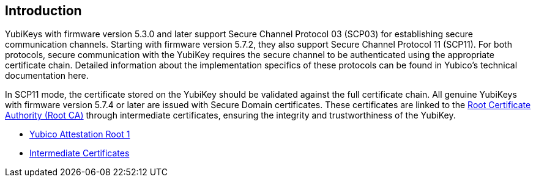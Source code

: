 == Introduction

YubiKeys with firmware version 5.3.0 and later support Secure Channel Protocol 03 (SCP03) for establishing secure communication channels. Starting with firmware version 5.7.2, they also support Secure Channel Protocol 11 (SCP11). For both protocols, secure communication with the YubiKey requires the secure channel to be authenticated using the appropriate certificate chain. Detailed information about the implementation specifics of these protocols can be found in Yubico's technical documentation here.

In SCP11 mode, the certificate stored on the YubiKey should be validated against the full certificate chain. All genuine YubiKeys with firmware version 5.7.4 or later are issued with Secure Domain certificates. These certificates are linked to the link:/PKI/yubico-ca-certs.txt[Root Certificate Authority (Root CA)] through intermediate certificates, ensuring the integrity and trustworthiness of the YubiKey.

* link:/PKI/yubico-ca-1.pem[Yubico Attestation Root 1]
* link:/PKI/yubico-intermediate.pem[Intermediate Certificates]
